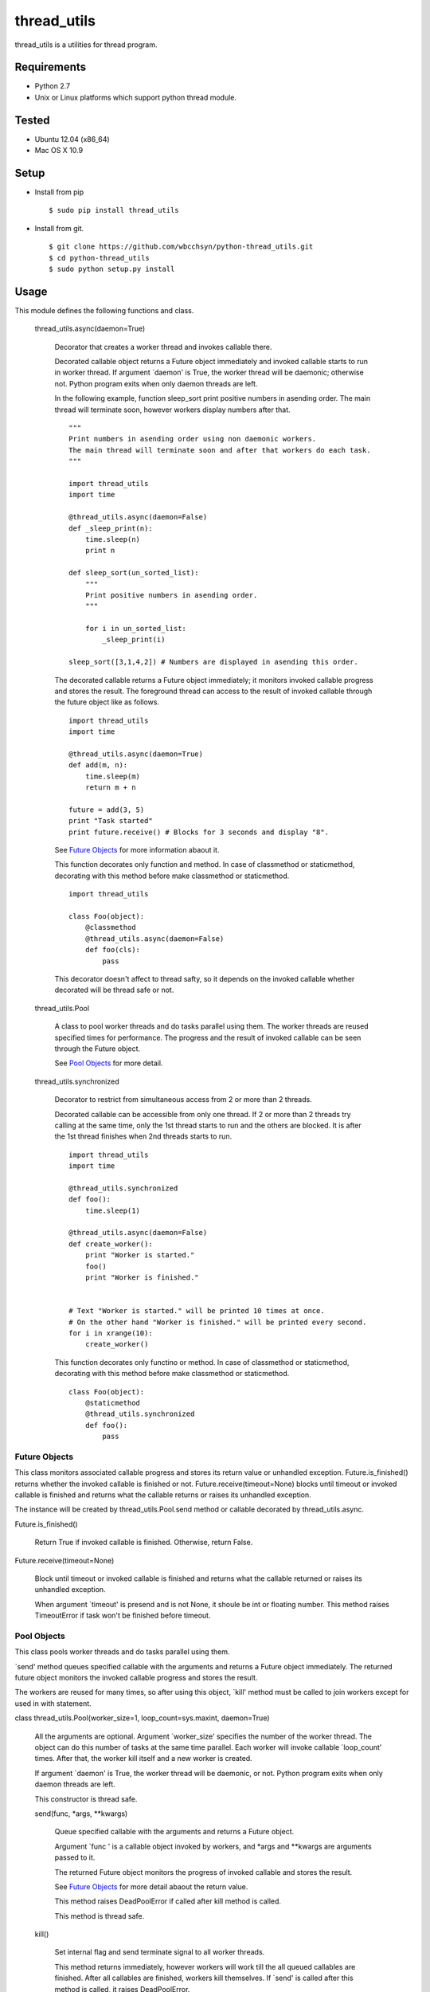 .. -*- coding: utf-8 -*-

==============
 thread_utils
==============

thread_utils is a utilities for thread program.

Requirements
============

* Python 2.7
* Unix or Linux platforms which support python thread module.

Tested
======

* Ubuntu 12.04 (x86_64)
* Mac OS X 10.9

Setup
=====

* Install from pip
  ::

     $ sudo pip install thread_utils

* Install from git.
  ::

    $ git clone https://github.com/wbcchsyn/python-thread_utils.git
    $ cd python-thread_utils
    $ sudo python setup.py install

Usage
=====
This module defines the following functions and class.

  thread_utils.async(daemon=True)

    Decorator that creates a worker thread and invokes callable there.

    Decorated callable object returns a Future object immediately and invoked
    callable starts to run in worker thread. If argument \`daemon\' is True,
    the worker thread will be daemonic; otherwise not. Python program exits
    when only daemon threads are left.

    In the following example, function sleep_sort print positive numbers in
    asending order. The main thread will terminate soon, however workers
    display numbers after that.
    ::

       """
       Print numbers in asending order using non daemonic workers.
       The main thread will terminate soon and after that workers do each task.
       """

       import thread_utils
       import time

       @thread_utils.async(daemon=False)
       def _sleep_print(n):
           time.sleep(n)
           print n

       def sleep_sort(un_sorted_list):
           """
           Print positive numbers in asending order.
           """

           for i in un_sorted_list:
               _sleep_print(i)

       sleep_sort([3,1,4,2]) # Numbers are displayed in asending this order.


    The decorated callable returns a Future object immediately; it monitors
    invoked callable progress and stores the result. The foreground thread can
    access to the result of invoked callable through the future object like as
    follows.
    ::

       import thread_utils
       import time

       @thread_utils.async(daemon=True)
       def add(m, n):
           time.sleep(m)
           return m + n

       future = add(3, 5)
       print "Task started"
       print future.receive() # Blocks for 3 seconds and display "8".

    See `Future Objects`_ for more information abaout it.

    This function decorates only function and method. In case of classmethod or
    staticmethod, decorating with this method before make classmethod or
    staticmethod.
    ::

       import thread_utils

       class Foo(object):
           @classmethod
           @thread_utils.async(daemon=False)
           def foo(cls):
               pass

    This decorator doesn't affect to thread safty, so it depends on the invoked
    callable whether decorated will be thread safe or not.

  thread_utils.Pool

    A class to pool worker threads and do tasks parallel using them. The worker
    threads are reused specified times for performance. The progress and the
    result of invoked callable can be seen through the Future object.

    See `Pool Objects`_ for more detail.

  thread_utils.synchronized

    Decorator to restrict from simultaneous access from 2 or more than 2
    threads.

    Decorated callable can be accessible from only one thread. If 2 or more
    than 2 threads try calling at the same time, only the 1st thread starts
    to run and the others are blocked. It is after the 1st thread finishes when
    2nd threads starts to run.
    ::

       import thread_utils
       import time

       @thread_utils.synchronized
       def foo():
           time.sleep(1)

       @thread_utils.async(daemon=False)
       def create_worker():
           print "Worker is started."
           foo()
           print "Worker is finished."


       # Text "Worker is started." will be printed 10 times at once.
       # On the other hand "Worker is finished." will be printed every second.
       for i in xrange(10):
           create_worker()

    This function decorates only functino or method. In case of classmethod or
    staticmethod, decorating with this method before make classmethod or
    staticmethod.
    ::

       class Foo(object):
           @staticmethod
           @thread_utils.synchronized
           def foo():
               pass

Future Objects
--------------

This class monitors associated callable progress and stores its return value or
unhandled exception. Future.is_finished() returns whether the invoked callable
is finished or not. Future.receive(timeout=None) blocks until timeout or
invoked callable is finished and returns what the callable returns or raises
its unhandled exception.

The instance will be created by thread_utils.Pool.send method or callable
decorated by thread_utils.async.

Future.is_finished()

  Return True if invoked callable is finished. Otherwise, return False.

Future.receive(timeout=None)

  Block until timeout or invoked callable is finished and returns what the
  callable returned or raises its unhandled exception.

  When argument \`timeout\' is presend and is not None, it shoule be int or
  floating number. This method raises TimeoutError if task won't be finished
  before timeout.

Pool Objects
------------

This class pools worker threads and do tasks parallel using them.

\`send\' method queues specified callable with the arguments and returns a
Future object immediately. The returned future object monitors the invoked
callable progress and stores the result.

The workers are reused for many times, so after using this object, \`kill\'
method must be called to join workers except for used in with statement.

class thread_utils.Pool(worker_size=1, loop_count=sys.maxint, daemon=True)

  All the arguments are optional. Argument \`worker_size\' specifies the number
  of the worker thread. The object can do this number of tasks at the same time
  parallel. Each worker will invoke callable \`loop_count\' times. After that,
  the worker kill itself and a new worker is created.

  If argument \`daemon\' is True, the worker thread will be daemonic, or not.
  Python program exits when only daemon threads are left.

  This constructor is thread safe.

  send(func, \*args, \*\*kwargs)

    Queue specified callable with the arguments and returns a Future object.

    Argument \`func \' is a callable object invoked by workers, and \*args and
    \*\*kwargs are arguments passed to it.

    The returned Future object monitors the progress of invoked callable and
    stores the result.

    See `Future Objects`_ for more detail abaout the return value.

    This method raises DeadPoolError if called after kill method is called.

    This method is thread safe.

  kill()

    Set internal flag and send terminate signal to all worker threads.

    This method returns immediately, however workers will work till the all
    queued callables are finished. After all callables are finished, workers
    kill themselves. If \`send\' is called after this method is called, it
    raises DeadPoolError.

    If this class is used in with statement, this method is called when the
    block exited. Otherwise, this method must be called after finished using
    the object.

    This method is thread safe and can be called many times.

  For example, the following program create pool with worker_size = 3. so
  display 3 messages every seconds. The Pool will be killed soon, but the
  worker do all tasks to be sent.
  ::

     import thread_utils
     import time

     def message(msg):
         time.sleep(1)
         return msg

     pool = thread_utils.Pool(worker_size=3)
     futures = []
     for i in xrange(7):
         futures.append(pool.send(message, "Message %d." % i))
     pool.kill()

     # First, sleep one second and "Message 0", "Message 1", "Message 2"
     # will be displayed.
     # After one second, Message 3 - 5 will be displayed.
     # Finally, "Message 6" will be displayed and program will exit.
     for f in futures:
         print f.receive()

  It is not necessary to call kill method if use with statement.
  ::

     import thread_utils
     import time

     def message(msg):
         time.sleep(1)
         return msg

     pool = thread_utils.Pool(worker_size=3)
     futures = []
     with thread_utils.Pool(worker_size=3) as pool:
         for i in xrange(7):
             futures.append(pool.send(message, "Message %d." % i))

     for f in futures:
         print f.receive()

Development
===========

Install requirements to developing and set pre-commit hook.

::

    $ git clone https://github.com/wbcchsyn/python-thread_utils.git
    $ cd python-thread_utils
    $ pip install -r dev_utils/requirements.txt
    $ ln -s ../../dev_utils/pre-commit .git/hooks/pre-commit

